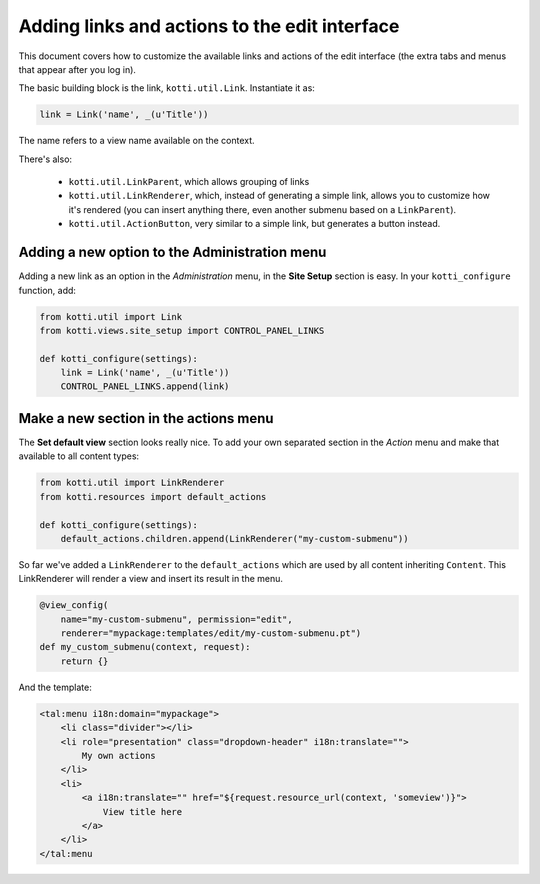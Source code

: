 .. _add-to-edit-interface:

Adding links and actions to the edit interface
==============================================

This document covers how to customize the available links and actions of the edit interface (the extra tabs and menus that appear after you log in).

The basic building block is the link, ``kotti.util.Link``. Instantiate it as:

.. code-block:: python

    link = Link('name', _(u'Title'))

The name refers to a view name available on the context.

There's also:

    * ``kotti.util.LinkParent``, which allows grouping of links
    * ``kotti.util.LinkRenderer``, which, instead of generating a simple link, allows you to customize how it's rendered (you can insert anything there, even another submenu based on a ``LinkParent``).
    * ``kotti.util.ActionButton``, very similar to a simple link, but generates a button instead.

Adding a new option to the Administration menu
----------------------------------------------

Adding a new link as an option in the *Administration* menu, in the **Site Setup** section is easy. In your ``kotti_configure`` function, add:

.. code-block:: python

    from kotti.util import Link
    from kotti.views.site_setup import CONTROL_PANEL_LINKS

    def kotti_configure(settings):
        link = Link('name', _(u'Title'))
        CONTROL_PANEL_LINKS.append(link)

Make a new section in the actions menu
--------------------------------------
The **Set default view** section looks really nice. To add your own separated section in the *Action* menu and make that available to all content types:

.. code-block:: python

    from kotti.util import LinkRenderer
    from kotti.resources import default_actions

    def kotti_configure(settings):
        default_actions.children.append(LinkRenderer("my-custom-submenu"))

So far we've added a ``LinkRenderer`` to the ``default_actions`` which are used by all content inheriting ``Content``. This LinkRenderer will render a view and insert its result in the menu.

.. code-block:: python

    @view_config(
        name="my-custom-submenu", permission="edit",
        renderer="mypackage:templates/edit/my-custom-submenu.pt")
    def my_custom_submenu(context, request):
        return {}

And the template:

.. code-block:: html

    <tal:menu i18n:domain="mypackage">
        <li class="divider"></li>
        <li role="presentation" class="dropdown-header" i18n:translate="">
            My own actions
        </li>
        <li>
            <a i18n:translate="" href="${request.resource_url(context, 'someview')}">
                View title here
            </a>
        </li>
    </tal:menu

